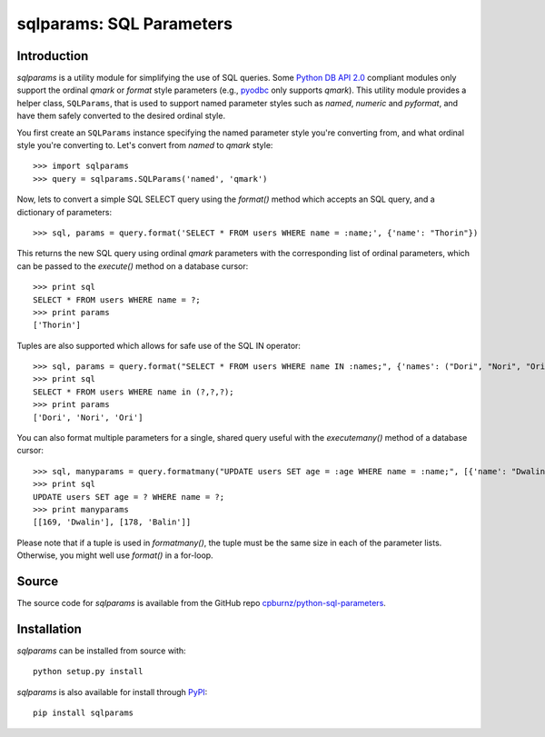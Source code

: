 
sqlparams: SQL Parameters
=========================

Introduction
------------

*sqlparams* is a utility module for simplifying the use of SQL queries.
Some `Python DB API 2.0`_ compliant modules only support the ordinal
*qmark* or *format* style parameters (e.g., pyodbc_ only supports
*qmark*). This utility module provides a helper class, ``SQLParams``,
that is used to support named parameter styles such as *named*,
*numeric* and *pyformat*, and have them safely converted to the desired
ordinal style.

.. _`Python DB API 2.0`: http://www.python.org/dev/peps/pep-0249/
.. _pyodbc: http://code.google.com/p/pyodbc/

You first create an ``SQLParams`` instance specifying the named
parameter style you're converting from, and what ordinal style you're
converting to. Let's convert from *named* to *qmark* style::

  >>> import sqlparams
  >>> query = sqlparams.SQLParams('named', 'qmark')

Now, lets to convert a simple SQL SELECT query using the *format()*
method which accepts an SQL query, and a dictionary of parameters::

  >>> sql, params = query.format('SELECT * FROM users WHERE name = :name;', {'name': "Thorin"})
  
This returns the new SQL query using ordinal *qmark* parameters with the
corresponding list of ordinal parameters, which can be passed to the
*execute()* method on a database cursor::

  >>> print sql
  SELECT * FROM users WHERE name = ?;
  >>> print params
  ['Thorin']

Tuples are also supported which allows for safe use of the SQL IN
operator::

  >>> sql, params = query.format("SELECT * FROM users WHERE name IN :names;", {'names': ("Dori", "Nori", "Ori")})
  >>> print sql
  SELECT * FROM users WHERE name in (?,?,?);
  >>> print params
  ['Dori', 'Nori', 'Ori']

You can also format multiple parameters for a single, shared query
useful with the *executemany()* method of a database cursor::

  >>> sql, manyparams = query.formatmany("UPDATE users SET age = :age WHERE name = :name;", [{'name': "Dwalin", 'age': 169}, {'name': "Balin", 'age': 178}])
  >>> print sql
  UPDATE users SET age = ? WHERE name = ?;
  >>> print manyparams
  [[169, 'Dwalin'], [178, 'Balin']]
  
Please note that if a tuple is used in *formatmany()*, the tuple must be
the same size in each of the parameter lists. Otherwise, you might well
use *format()* in a for-loop.


Source
------

The source code for *sqlparams* is available from the GitHub repo
`cpburnz/python-sql-parameters`_.

.. _`cpburnz/python-sql-parameters`: https://github.com/cpburnz/python-sql-parameters.git


Installation
------------

*sqlparams* can be installed from source with::

  python setup.py install
  
*sqlparams* is also available for install through PyPI_::

  pip install sqlparams
  
.. _PyPI: http://pypi.python.org/pypi/sqlparams
